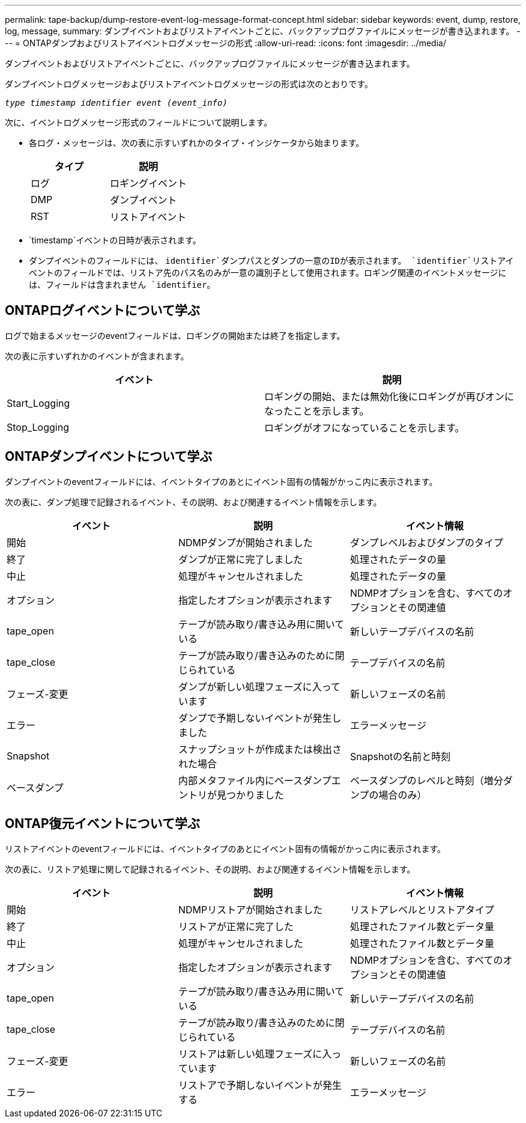 ---
permalink: tape-backup/dump-restore-event-log-message-format-concept.html 
sidebar: sidebar 
keywords: event, dump, restore, log, message, 
summary: ダンプイベントおよびリストアイベントごとに、バックアップログファイルにメッセージが書き込まれます。 
---
= ONTAPダンプおよびリストアイベントログメッセージの形式
:allow-uri-read: 
:icons: font
:imagesdir: ../media/


[role="lead"]
ダンプイベントおよびリストアイベントごとに、バックアップログファイルにメッセージが書き込まれます。

ダンプイベントログメッセージおよびリストアイベントログメッセージの形式は次のとおりです。

`_type timestamp identifier event (event_info)_`

次に、イベントログメッセージ形式のフィールドについて説明します。

* 各ログ・メッセージは、次の表に示すいずれかのタイプ・インジケータから始まります。
+
|===
| タイプ | 説明 


 a| 
ログ
 a| 
ロギングイベント



 a| 
DMP
 a| 
ダンプイベント



 a| 
RST
 a| 
リストアイベント

|===
* `timestamp`イベントの日時が表示されます。
* ダンプイベントのフィールドには、 `identifier`ダンプパスとダンプの一意のIDが表示されます。 `identifier`リストアイベントのフィールドでは、リストア先のパス名のみが一意の識別子として使用されます。ロギング関連のイベントメッセージには、フィールドは含まれません `identifier`。




== ONTAPログイベントについて学ぶ

ログで始まるメッセージのeventフィールドは、ロギングの開始または終了を指定します。

次の表に示すいずれかのイベントが含まれます。

|===
| イベント | 説明 


 a| 
Start_Logging
 a| 
ロギングの開始、または無効化後にロギングが再びオンになったことを示します。



 a| 
Stop_Logging
 a| 
ロギングがオフになっていることを示します。

|===


== ONTAPダンプイベントについて学ぶ

ダンプイベントのeventフィールドには、イベントタイプのあとにイベント固有の情報がかっこ内に表示されます。

次の表に、ダンプ処理で記録されるイベント、その説明、および関連するイベント情報を示します。

|===
| イベント | 説明 | イベント情報 


 a| 
開始
 a| 
NDMPダンプが開始されました
 a| 
ダンプレベルおよびダンプのタイプ



 a| 
終了
 a| 
ダンプが正常に完了しました
 a| 
処理されたデータの量



 a| 
中止
 a| 
処理がキャンセルされました
 a| 
処理されたデータの量



 a| 
オプション
 a| 
指定したオプションが表示されます
 a| 
NDMPオプションを含む、すべてのオプションとその関連値



 a| 
tape_open
 a| 
テープが読み取り/書き込み用に開いている
 a| 
新しいテープデバイスの名前



 a| 
tape_close
 a| 
テープが読み取り/書き込みのために閉じられている
 a| 
テープデバイスの名前



 a| 
フェーズ-変更
 a| 
ダンプが新しい処理フェーズに入っています
 a| 
新しいフェーズの名前



 a| 
エラー
 a| 
ダンプで予期しないイベントが発生しました
 a| 
エラーメッセージ



 a| 
Snapshot
 a| 
スナップショットが作成または検出された場合
 a| 
Snapshotの名前と時刻



 a| 
ベースダンプ
 a| 
内部メタファイル内にベースダンプエントリが見つかりました
 a| 
ベースダンプのレベルと時刻（増分ダンプの場合のみ）

|===


== ONTAP復元イベントについて学ぶ

リストアイベントのeventフィールドには、イベントタイプのあとにイベント固有の情報がかっこ内に表示されます。

次の表に、リストア処理に関して記録されるイベント、その説明、および関連するイベント情報を示します。

|===
| イベント | 説明 | イベント情報 


 a| 
開始
 a| 
NDMPリストアが開始されました
 a| 
リストアレベルとリストアタイプ



 a| 
終了
 a| 
リストアが正常に完了した
 a| 
処理されたファイル数とデータ量



 a| 
中止
 a| 
処理がキャンセルされました
 a| 
処理されたファイル数とデータ量



 a| 
オプション
 a| 
指定したオプションが表示されます
 a| 
NDMPオプションを含む、すべてのオプションとその関連値



 a| 
tape_open
 a| 
テープが読み取り/書き込み用に開いている
 a| 
新しいテープデバイスの名前



 a| 
tape_close
 a| 
テープが読み取り/書き込みのために閉じられている
 a| 
テープデバイスの名前



 a| 
フェーズ-変更
 a| 
リストアは新しい処理フェーズに入っています
 a| 
新しいフェーズの名前



 a| 
エラー
 a| 
リストアで予期しないイベントが発生する
 a| 
エラーメッセージ

|===